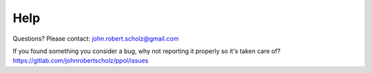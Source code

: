 Help
====

Questions? Please contact: john.robert.scholz@gmail.com

| If you found something you consider a bug, why not reporting it properly so it's taken care of?
| https://gitlab.com/johnrobertscholz/ppol/issues